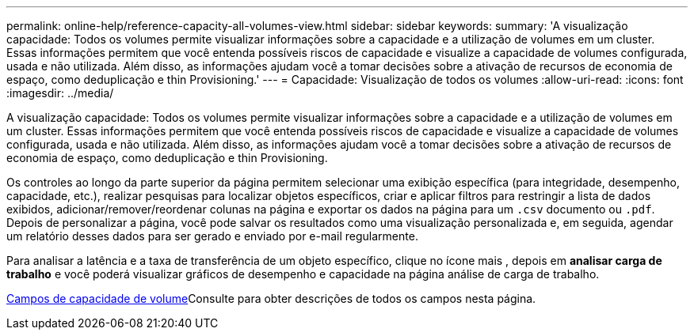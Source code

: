 ---
permalink: online-help/reference-capacity-all-volumes-view.html 
sidebar: sidebar 
keywords:  
summary: 'A visualização capacidade: Todos os volumes permite visualizar informações sobre a capacidade e a utilização de volumes em um cluster. Essas informações permitem que você entenda possíveis riscos de capacidade e visualize a capacidade de volumes configurada, usada e não utilizada. Além disso, as informações ajudam você a tomar decisões sobre a ativação de recursos de economia de espaço, como deduplicação e thin Provisioning.' 
---
= Capacidade: Visualização de todos os volumes
:allow-uri-read: 
:icons: font
:imagesdir: ../media/


[role="lead"]
A visualização capacidade: Todos os volumes permite visualizar informações sobre a capacidade e a utilização de volumes em um cluster. Essas informações permitem que você entenda possíveis riscos de capacidade e visualize a capacidade de volumes configurada, usada e não utilizada. Além disso, as informações ajudam você a tomar decisões sobre a ativação de recursos de economia de espaço, como deduplicação e thin Provisioning.

Os controles ao longo da parte superior da página permitem selecionar uma exibição específica (para integridade, desempenho, capacidade, etc.), realizar pesquisas para localizar objetos específicos, criar e aplicar filtros para restringir a lista de dados exibidos, adicionar/remover/reordenar colunas na página e exportar os dados na página para um `.csv` documento ou `.pdf`. Depois de personalizar a página, você pode salvar os resultados como uma visualização personalizada e, em seguida, agendar um relatório desses dados para ser gerado e enviado por e-mail regularmente.

Para analisar a latência e a taxa de transferência de um objeto específico, clique no ícone mais image:../media/more-icon.gif[""], depois em *analisar carga de trabalho* e você poderá visualizar gráficos de desempenho e capacidade na página análise de carga de trabalho.

xref:reference-volume-capacity-fields.adoc[Campos de capacidade de volume]Consulte para obter descrições de todos os campos nesta página.
